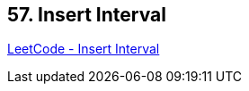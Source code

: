 == 57. Insert Interval

https://leetcode.com/problems/insert-interval/[LeetCode - Insert Interval]

